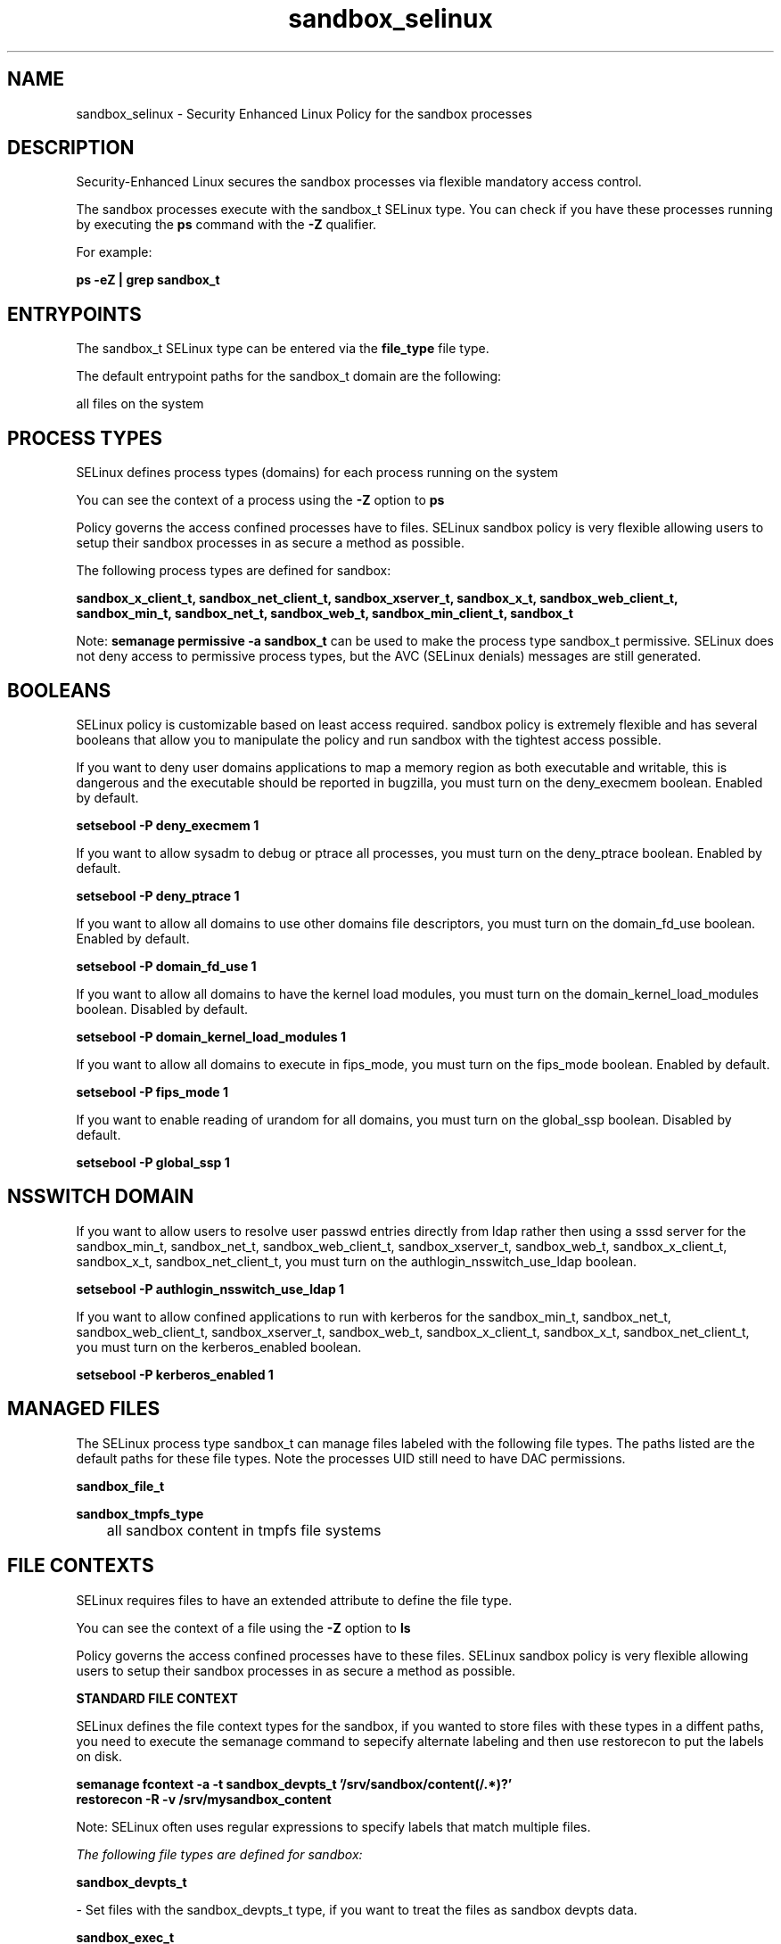 .TH  "sandbox_selinux"  "8"  "13-01-16" "sandbox" "SELinux Policy documentation for sandbox"
.SH "NAME"
sandbox_selinux \- Security Enhanced Linux Policy for the sandbox processes
.SH "DESCRIPTION"

Security-Enhanced Linux secures the sandbox processes via flexible mandatory access control.

The sandbox processes execute with the sandbox_t SELinux type. You can check if you have these processes running by executing the \fBps\fP command with the \fB\-Z\fP qualifier.

For example:

.B ps -eZ | grep sandbox_t


.SH "ENTRYPOINTS"

The sandbox_t SELinux type can be entered via the \fBfile_type\fP file type.

The default entrypoint paths for the sandbox_t domain are the following:

all files on the system
.SH PROCESS TYPES
SELinux defines process types (domains) for each process running on the system
.PP
You can see the context of a process using the \fB\-Z\fP option to \fBps\bP
.PP
Policy governs the access confined processes have to files.
SELinux sandbox policy is very flexible allowing users to setup their sandbox processes in as secure a method as possible.
.PP
The following process types are defined for sandbox:

.EX
.B sandbox_x_client_t, sandbox_net_client_t, sandbox_xserver_t, sandbox_x_t, sandbox_web_client_t, sandbox_min_t, sandbox_net_t, sandbox_web_t, sandbox_min_client_t, sandbox_t
.EE
.PP
Note:
.B semanage permissive -a sandbox_t
can be used to make the process type sandbox_t permissive. SELinux does not deny access to permissive process types, but the AVC (SELinux denials) messages are still generated.

.SH BOOLEANS
SELinux policy is customizable based on least access required.  sandbox policy is extremely flexible and has several booleans that allow you to manipulate the policy and run sandbox with the tightest access possible.


.PP
If you want to deny user domains applications to map a memory region as both executable and writable, this is dangerous and the executable should be reported in bugzilla, you must turn on the deny_execmem boolean. Enabled by default.

.EX
.B setsebool -P deny_execmem 1

.EE

.PP
If you want to allow sysadm to debug or ptrace all processes, you must turn on the deny_ptrace boolean. Enabled by default.

.EX
.B setsebool -P deny_ptrace 1

.EE

.PP
If you want to allow all domains to use other domains file descriptors, you must turn on the domain_fd_use boolean. Enabled by default.

.EX
.B setsebool -P domain_fd_use 1

.EE

.PP
If you want to allow all domains to have the kernel load modules, you must turn on the domain_kernel_load_modules boolean. Disabled by default.

.EX
.B setsebool -P domain_kernel_load_modules 1

.EE

.PP
If you want to allow all domains to execute in fips_mode, you must turn on the fips_mode boolean. Enabled by default.

.EX
.B setsebool -P fips_mode 1

.EE

.PP
If you want to enable reading of urandom for all domains, you must turn on the global_ssp boolean. Disabled by default.

.EX
.B setsebool -P global_ssp 1

.EE

.SH NSSWITCH DOMAIN

.PP
If you want to allow users to resolve user passwd entries directly from ldap rather then using a sssd server for the sandbox_min_t, sandbox_net_t, sandbox_web_client_t, sandbox_xserver_t, sandbox_web_t, sandbox_x_client_t, sandbox_x_t, sandbox_net_client_t, you must turn on the authlogin_nsswitch_use_ldap boolean.

.EX
.B setsebool -P authlogin_nsswitch_use_ldap 1
.EE

.PP
If you want to allow confined applications to run with kerberos for the sandbox_min_t, sandbox_net_t, sandbox_web_client_t, sandbox_xserver_t, sandbox_web_t, sandbox_x_client_t, sandbox_x_t, sandbox_net_client_t, you must turn on the kerberos_enabled boolean.

.EX
.B setsebool -P kerberos_enabled 1
.EE

.SH "MANAGED FILES"

The SELinux process type sandbox_t can manage files labeled with the following file types.  The paths listed are the default paths for these file types.  Note the processes UID still need to have DAC permissions.

.br
.B sandbox_file_t


.br
.B sandbox_tmpfs_type

	all sandbox content in tmpfs file systems
.br

.SH FILE CONTEXTS
SELinux requires files to have an extended attribute to define the file type.
.PP
You can see the context of a file using the \fB\-Z\fP option to \fBls\bP
.PP
Policy governs the access confined processes have to these files.
SELinux sandbox policy is very flexible allowing users to setup their sandbox processes in as secure a method as possible.
.PP

.PP
.B STANDARD FILE CONTEXT

SELinux defines the file context types for the sandbox, if you wanted to
store files with these types in a diffent paths, you need to execute the semanage command to sepecify alternate labeling and then use restorecon to put the labels on disk.

.B semanage fcontext -a -t sandbox_devpts_t '/srv/sandbox/content(/.*)?'
.br
.B restorecon -R -v /srv/mysandbox_content

Note: SELinux often uses regular expressions to specify labels that match multiple files.

.I The following file types are defined for sandbox:


.EX
.PP
.B sandbox_devpts_t
.EE

- Set files with the sandbox_devpts_t type, if you want to treat the files as sandbox devpts data.


.EX
.PP
.B sandbox_exec_t
.EE

- Set files with the sandbox_exec_t type, if you want to transition an executable to the sandbox_t domain.


.EX
.PP
.B sandbox_file_t
.EE

- Set files with the sandbox_file_t type, if you want to treat the files as sandbox content.


.EX
.PP
.B sandbox_min_client_tmpfs_t
.EE

- Set files with the sandbox_min_client_tmpfs_t type, if you want to store sandbox min client files on a tmpfs file system.


.EX
.PP
.B sandbox_net_client_tmpfs_t
.EE

- Set files with the sandbox_net_client_tmpfs_t type, if you want to store sandbox net client files on a tmpfs file system.


.EX
.PP
.B sandbox_web_client_tmpfs_t
.EE

- Set files with the sandbox_web_client_tmpfs_t type, if you want to store sandbox web client files on a tmpfs file system.


.EX
.PP
.B sandbox_x_client_tmpfs_t
.EE

- Set files with the sandbox_x_client_tmpfs_t type, if you want to store sandbox x client files on a tmpfs file system.


.EX
.PP
.B sandbox_xserver_tmpfs_t
.EE

- Set files with the sandbox_xserver_tmpfs_t type, if you want to store sandbox xserver files on a tmpfs file system.


.PP
Note: File context can be temporarily modified with the chcon command.  If you want to permanently change the file context you need to use the
.B semanage fcontext
command.  This will modify the SELinux labeling database.  You will need to use
.B restorecon
to apply the labels.

.SH "COMMANDS"
.B semanage fcontext
can also be used to manipulate default file context mappings.
.PP
.B semanage permissive
can also be used to manipulate whether or not a process type is permissive.
.PP
.B semanage module
can also be used to enable/disable/install/remove policy modules.

.B semanage boolean
can also be used to manipulate the booleans

.PP
.B system-config-selinux
is a GUI tool available to customize SELinux policy settings.

.SH AUTHOR
This manual page was auto-generated using
.B "sepolicy manpage"
by Dan Walsh.

.SH "SEE ALSO"
selinux(8), sandbox(8), semanage(8), restorecon(8), chcon(1), sepolicy(8)
, setsebool(8), sandbox_min_selinux(8), sandbox_min_client_selinux(8), sandbox_net_selinux(8), sandbox_net_client_selinux(8), sandbox_web_selinux(8), sandbox_web_client_selinux(8), sandbox_x_selinux(8), sandbox_x_client_selinux(8), sandbox_xserver_selinux(8)